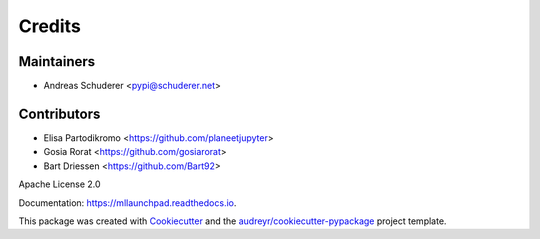 ==============================================================================
Credits
==============================================================================

Maintainers
------------------------------------------------------------------------------

* Andreas Schuderer <pypi@schuderer.net>

Contributors
------------------------------------------------------------------------------

* Elisa Partodikromo <https://github.com/planeetjupyter>
* Gosia Rorat <https://github.com/gosiarorat>
* Bart Driessen <https://github.com/Bart92>

Apache License 2.0

Documentation: https://mllaunchpad.readthedocs.io.

This package was created with Cookiecutter_ and the `audreyr/cookiecutter-pypackage`_ project template.

.. _Cookiecutter: https://github.com/audreyr/cookiecutter
.. _`audreyr/cookiecutter-pypackage`: https://github.com/audreyr/cookiecutter-pypackage
